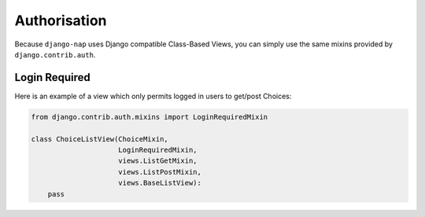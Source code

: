 =============
Authorisation
=============

Because ``django-nap`` uses Django compatible Class-Based Views, you can
simply use the same mixins provided by ``django.contrib.auth``.


Login Required
--------------

Here is an example of a view which only permits logged in users to get/post
Choices:

.. code-block:: python

    from django.contrib.auth.mixins import LoginRequiredMixin

    class ChoiceListView(ChoiceMixin,
                         LoginRequiredMixin,
                         views.ListGetMixin,
                         views.ListPostMixin,
                         views.BaseListView):
        pass
